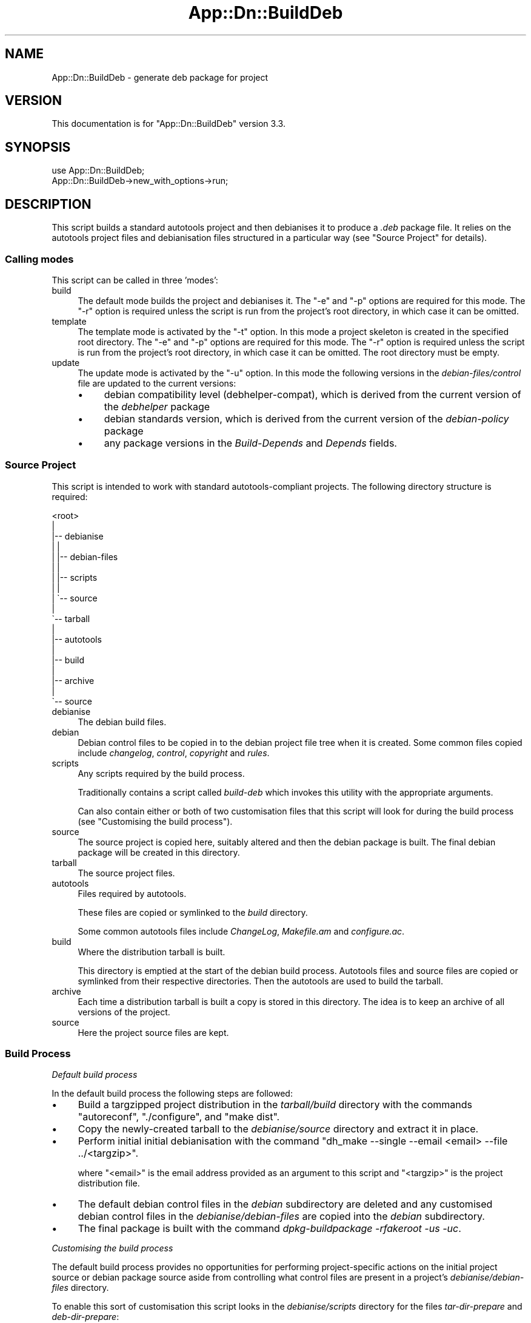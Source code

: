 .\" -*- mode: troff; coding: utf-8 -*-
.\" Automatically generated by Pod::Man 5.01 (Pod::Simple 3.43)
.\"
.\" Standard preamble:
.\" ========================================================================
.de Sp \" Vertical space (when we can't use .PP)
.if t .sp .5v
.if n .sp
..
.de Vb \" Begin verbatim text
.ft CW
.nf
.ne \\$1
..
.de Ve \" End verbatim text
.ft R
.fi
..
.\" \*(C` and \*(C' are quotes in nroff, nothing in troff, for use with C<>.
.ie n \{\
.    ds C` ""
.    ds C' ""
'br\}
.el\{\
.    ds C`
.    ds C'
'br\}
.\"
.\" Escape single quotes in literal strings from groff's Unicode transform.
.ie \n(.g .ds Aq \(aq
.el       .ds Aq '
.\"
.\" If the F register is >0, we'll generate index entries on stderr for
.\" titles (.TH), headers (.SH), subsections (.SS), items (.Ip), and index
.\" entries marked with X<> in POD.  Of course, you'll have to process the
.\" output yourself in some meaningful fashion.
.\"
.\" Avoid warning from groff about undefined register 'F'.
.de IX
..
.nr rF 0
.if \n(.g .if rF .nr rF 1
.if (\n(rF:(\n(.g==0)) \{\
.    if \nF \{\
.        de IX
.        tm Index:\\$1\t\\n%\t"\\$2"
..
.        if !\nF==2 \{\
.            nr % 0
.            nr F 2
.        \}
.    \}
.\}
.rr rF
.\" ========================================================================
.\"
.IX Title "App::Dn::BuildDeb 3pm"
.TH App::Dn::BuildDeb 3pm 2024-06-23 "perl v5.38.2" "User Contributed Perl Documentation"
.\" For nroff, turn off justification.  Always turn off hyphenation; it makes
.\" way too many mistakes in technical documents.
.if n .ad l
.nh
.SH NAME
App::Dn::BuildDeb \- generate deb package for project
.SH VERSION
.IX Header "VERSION"
This documentation is for \f(CW\*(C`App::Dn::BuildDeb\*(C'\fR version 3.3.
.SH SYNOPSIS
.IX Header "SYNOPSIS"
.Vb 1
\&    use App::Dn::BuildDeb;
\&
\&    App::Dn::BuildDeb\->new_with_options\->run;
.Ve
.SH DESCRIPTION
.IX Header "DESCRIPTION"
This script builds a standard autotools project and then debianises it to
produce a \fI.deb\fR package file. It relies on the autotools project files and
debianisation files structured in a particular way (see "Source Project" for
details).
.SS "Calling modes"
.IX Subsection "Calling modes"
This script can be called in three 'modes':
.IP build 4
.IX Item "build"
The default mode builds the project and debianises it. The \f(CW\*(C`\-e\*(C'\fR and \f(CW\*(C`\-p\*(C'\fR
options are required for this mode. The \f(CW\*(C`\-r\*(C'\fR option is required unless the
script is run from the project's root directory, in which case it can be
omitted.
.IP template 4
.IX Item "template"
The template mode is activated by the \f(CW\*(C`\-t\*(C'\fR option. In this mode a project
skeleton is created in the specified root directory. The \f(CW\*(C`\-e\*(C'\fR and \f(CW\*(C`\-p\*(C'\fR
options are required for this mode. The \f(CW\*(C`\-r\*(C'\fR option is required unless the
script is run from the project's root directory, in which case it can be
omitted. The root directory must be empty.
.IP update 4
.IX Item "update"
The update mode is activated by the \f(CW\*(C`\-u\*(C'\fR option. In this mode the following
versions in the \fIdebian\-files/control\fR file are updated to the current
versions:
.RS 4
.IP \(bu 4
debian compatibility level (debhelper-compat), which is derived from the
current version of the \fIdebhelper\fR package
.IP \(bu 4
debian standards version, which is derived from the current version of the
\&\fIdebian-policy\fR package
.IP \(bu 4
any package versions in the \fIBuild-Depends\fR and \fIDepends\fR fields.
.RE
.RS 4
.RE
.SS "Source Project"
.IX Subsection "Source Project"
This script is intended to work with standard autotools-compliant projects. The
following directory structure is required:
.PP
.Vb 10
\&    <root>
\&     |
\&     |\-\- debianise
\&     |   |
\&     |   |\-\- debian\-files
\&     |   |
\&     |   |\-\- scripts
\&     |   |
\&     |   \`\-\- source
\&     |
\&     \`\-\- tarball
\&         |
\&         |\-\- autotools
\&         |
\&         |\-\- build
\&         |
\&         |\-\- archive
\&         |
\&         \`\-\- source
.Ve
.IP debianise 4
.IX Item "debianise"
The debian build files.
.IP debian 4
.IX Item "debian"
Debian control files to be copied in to the debian project file tree when it is
created. Some common files copied include \fIchangelog\fR, \fIcontrol\fR,
\&\fIcopyright\fR and \fIrules\fR.
.IP scripts 4
.IX Item "scripts"
Any scripts required by the build process.
.Sp
Traditionally contains a script called \fIbuild-deb\fR which invokes this
utility with the appropriate arguments.
.Sp
Can also contain either or both of two customisation files that this script
will look for during the build process (see "Customising the build process").
.IP source 4
.IX Item "source"
The source project is copied here, suitably altered and then the debian package
is built. The final debian package will be created in this directory.
.IP tarball 4
.IX Item "tarball"
The source project files.
.IP autotools 4
.IX Item "autotools"
Files required by autotools.
.Sp
These files are copied or symlinked to the \fIbuild\fR directory.
.Sp
Some common autotools files include \fIChangeLog\fR, \fIMakefile.am\fR and
\&\fIconfigure.ac\fR.
.IP build 4
.IX Item "build"
Where the distribution tarball is built.
.Sp
This directory is emptied at the start of the debian build process. Autotools
files and source files are copied or symlinked from their respective
directories. Then the autotools are used to build the tarball.
.IP archive 4
.IX Item "archive"
Each time a distribution tarball is built a copy is stored in this directory.
The idea is to keep an archive of all versions of the project.
.IP source 4
.IX Item "source"
Here the project source files are kept.
.SS "Build Process"
.IX Subsection "Build Process"
\fIDefault build process\fR
.IX Subsection "Default build process"
.PP
In the default build process the following steps are followed:
.IP \(bu 4
Build a targzipped project distribution in the \fItarball/build\fR directory with
the commands \f(CW\*(C`autoreconf\*(C'\fR, \f(CW\*(C`./configure\*(C'\fR, and \f(CW\*(C`make dist\*(C'\fR.
.IP \(bu 4
Copy the newly-created tarball to the \fIdebianise/source\fR directory and extract
it in place.
.IP \(bu 4
Perform initial initial debianisation with the command \f(CW\*(C`dh_make \-\-single
\&\-\-email <email> \-\-file ../<targzip>\*(C'\fR.
.Sp
where \f(CW\*(C`<email>\*(C'\fR is the email address provided as an argument to this
script and \f(CW\*(C`<targzip>\*(C'\fR is the project distribution file.
.IP \(bu 4
The default debian control files in the \fIdebian\fR subdirectory are deleted and
any customised debian control files in the \fIdebianise/debian\-files\fR are copied
into the \fIdebian\fR subdirectory.
.IP \(bu 4
The final package is built with the command \fIdpkg-buildpackage \-rfakeroot \-us
\&\-uc\fR.
.PP
\fICustomising the build process\fR
.IX Subsection "Customising the build process"
.PP
The default build process provides no opportunities for performing
project-specific actions on the initial project source or debian package source
aside from controlling what control files are present in a project's
\&\fIdebianise/debian\-files\fR directory.
.PP
To enable this sort of customisation this script looks in the
\&\fIdebianise/scripts\fR directory for the files \fItar-dir-prepare\fR and
\&\fIdeb-dir-prepare\fR:
.IP \(bu 4
\&\fItar-dir-prepare\fR: if this script is found and executable it will be executed
just before the \f(CW\*(C`autoreconf\*(C'\fR command is executed. The script is executed in
the \fItarball/build\fR directory.
.IP \(bu 4
\&\fIdeb-dir-prepare\fR: if this script is found and executable it will be executed
immediately after any customised debian control files are copied into the
package source. The script is executed in the \fIdebianise/source/<archive>\fR
directory, where \fI<archive>\fR is the top level directory of the extracted
tarball source distribution.
.SH "CONFIGURATION AND ENVIRONMENT"
.IX Header "CONFIGURATION AND ENVIRONMENT"
There is no configuration of this script.
.PP
There are ways to customise the build process for a given project. See
"Customising the build process" for further details.
.SH OPTIONS
.IX Header "OPTIONS"
.IP \fB\-d\fR|\fB\-\-dist_build\fR 4
.IX Item "-d|--dist_build"
Skip building of the targzipped project distribution and copying it to the
\&\fIdebianise/source\fR directory (see "Build Process"). Instead assume there is
a single such file in that directory.
.Sp
This option is designed for use when building a previous version of a project
from an archived distribution targzip file. If reverting to an earlier version
of the project, make sure debian control files such as
\&\fIdebian\-files/changelog\fR are consistent.
.Sp
This option is ignored if the \f(CW\*(C`\-t\*(C'\fR or \f(CW\*(C`\-u\*(C'\fR options are used.
.Sp
Boolean. Optional. Default: false.
.IP "\fB\-e\fR|\fB\-\-maint_email\fR \fIval\fR" 4
.IX Item "-e|--maint_email val"
Email address of the package maintainer.
.Sp
Scalar string. Ignored if called with '\-u' option, otherwise required. No
default.
.IP "\fB\-p\fR|\fB\-\-pkg_name\fR \fIval\fR" 4
.IX Item "-p|--pkg_name val"
Package name.
.Sp
Scalar string. Ignored if called with '\-u' option, otherwise required. No
default.
.IP "\fB\-r\fR|\fB\-\-root_dir\fR \fIval\fR" 4
.IX Item "-r|--root_dir val"
The root directory of the source project.
.Sp
Scalar string. Optional. Default: current working directory.
.IP \fB\-t\fR|\fB\-\-template\fR 4
.IX Item "-t|--template"
Create empty project template consisting of the required directories (see
"Source Project").
.Sp
Also creates empty customisation files and a wrapper for this script.
.Sp
Note the root directory must be empty if a project template is to be created in
it.
.Sp
This option cannot be used with the \f(CW\*(C`\-u\*(C'\fR option.
.Sp
Boolean. Optional. Default: false.
.IP \fB\-u\fR|\fB\-\-update\fR 4
.IX Item "-u|--update"
Update package versions in the \fIdebian\-files/control\fR file.
.Sp
This option cannot be used with the \f(CW\*(C`\-t\*(C'\fR option.
.Sp
Boolean. Optional. Default: false.
.IP \fB\-h\fR 4
.IX Item "-h"
Display help and exit.
.SH SUBROUTINES/METHODS
.IX Header "SUBROUTINES/METHODS"
.SS \fBrun()\fP
.IX Subsection "run()"
This is the only public method. It builds the debian package.
.SH DIAGNOSTICS
.IX Header "DIAGNOSTICS"
.SS "Unable to archive tarball: ERROR"
.IX Subsection "Unable to archive tarball: ERROR"
Occurs when an attempt to copy the distribution targzip archive to the
\&\fItarball/archive\fR directory fails.
.SS "Unable to copy tarball to deb source dir: ERROR"
.IX Subsection "Unable to copy tarball to deb source dir: ERROR"
Occurs when an attempt to copy the distribution targzip archive to the
\&\fIdebianise/source\fR directory fails.
.SS "Expected 1 file in debianise/source, got X"
.IX Subsection "Expected 1 file in debianise/source, got X"
Occurs when the script attempts to locate the distribution targzip archive in
the \fIdebianise/source\fR directory. Because the directory was cleared before the
archive file was copied to it, it should contain only one file.
.SS "Unable to extract source: ERROR"
.IX Subsection "Unable to extract source: ERROR"
Occurs when an attempt to unarchive the targzip distribution archive fails.
.SS "Expected 1 directory, got X"
.IX Subsection "Expected 1 directory, got X"
After extracting the targzip distribution archive there should be a single
project directory in \fIdebianise/source\fR containing the extracted project
files. This error occurs if \fIdebianise/source\fR contains more than one
subdirectory or contains no subdirectories.
.SS "Expected 1 'debian' child, got X"
.IX Subsection "Expected 1 'debian' child, got X"
.SS "'debian' is not a directory"
.IX Subsection "'debian' is not a directory"
.SS "Unable to copy custom debian files: ERROR"
.IX Subsection "Unable to copy custom debian files: ERROR"
These errors occur during the script's attempt to copy custom control files
from the \fIdebianise/debian\fR directory to the \fIdebian\fR subdirectory of the
project files extracted into the \fIdebianise/source\fR directory. An error can
occur if no \fIdebian\fR subdirectory is located (or is a file instead of a
directory). An error can also occur if the copying operation fails.
.SS "Expected 1 package file, got X"
.IX Subsection "Expected 1 package file, got X"
.SS "PKG_NAME is not a file"
.IX Subsection "PKG_NAME is not a file"
After building the debian package there should be a single \fI.deb\fR file in the
\&\fIdebianise/source\fR directory. An error occurs if there is no such file or
there are multiple such files. An error also occurs if the file is present but
it is not a regular/plain file.
.SS "Invalid directory: is OBJECT_TYPE"
.IX Subsection "Invalid directory: is OBJECT_TYPE"
.SS "Invalid directory: is REF_TYPE"
.IX Subsection "Invalid directory: is REF_TYPE"
.SS "Unable to determine directory path"
.IX Subsection "Unable to determine directory path"
During the build process the script deletes the contents of both the
\&\fItarball/build\fR and \fIdebianise/source\fR directories. These errors occur if the
parameter passed to the method performing the deletion cannot be interpreted as
a valid directory. These errors occur because of programming mistakes rather
than system errors.
.SS "Tried to delete X items, deleted Y"
.IX Subsection "Tried to delete X items, deleted Y"
During the build process the script deletes the contents of both the
\&\fItarball/build\fR and \fIdebianise/source\fR directories. This error occurs if, in
either case, the number of files and subdirectories deleted is less than the
total number of files and subdirectories initially detected.
.SS "No command provided"
.IX Subsection "No command provided"
Occurs if the role method that runs shell commands, \f(CW\*(C`run_command\*(C'\fR, is called
without a command parameter. This reflects a programming mistake rather than a
system error.
.SS "Terminal < TERM_MIN_WIDTH chars(X)"
.IX Subsection "Terminal < TERM_MIN_WIDTH chars(X)"
Occurs if the terminal width is less than ten columns.
.SS "No content provided"
.IX Subsection "No content provided"
.SS "Content not an array"
.IX Subsection "Content not an array"
.SS "No file provided"
.IX Subsection "No file provided"
.SS "Invalid file: is OBJECT_TYPE"
.IX Subsection "Invalid file: is OBJECT_TYPE"
.SS "Invalid file: is REF_TYPE"
.IX Subsection "Invalid file: is REF_TYPE"
.SS "Unable to determine destination file path"
.IX Subsection "Unable to determine destination file path"
There are numerous occasions when this script writes a file to permanent
storage. All such tasks are delegated to a single method. These errors occur
when the parameters passed to the method are invalid. They are most likely cause
by programming mistakes rather than system errors or data malformation.
.SS "Unable to write to 'FILEPATH': ERROR"
.IX Subsection "Unable to write to 'FILEPATH': ERROR"
.SS "Unable to modify permissions of 'FILEPATH': ERROR"
.IX Subsection "Unable to modify permissions of 'FILEPATH': ERROR"
There are numerous occasions when this script writes a file to permanent
storage. These errors occur when the file write or permission change operations
fail.
.SS "Unable to copy into build directory: ERROR"
.IX Subsection "Unable to copy into build directory: ERROR"
Occurs when an attempt to copy the contents of the \fItarball/source\fR and
\&\fItarball/autotools\fR directories into the \fItarball/build\fR directory fails.
.SS "Cannot locate 'build/configure' file"
.IX Subsection "Cannot locate 'build/configure' file"
During the project build a \fIconfigure\fR file should be created in the
\&\fItarball/build\fR directory. This error occurs if that file cannot be located.
.SS "Expected 1 '.tar.gz' file, got X"
.IX Subsection "Expected 1 '.tar.gz' file, got X"
The autotools project build process should create a single \fI.tar.gz\fR
distribution archive in the \fItarball/build\fR directory. This error occurs if
more than one such file is found, or if no such file is found.
.SS "Version mismatch between configure.ac and changelog"
.IX Subsection "Version mismatch between configure.ac and changelog"
.SS "Unable to extract version from configure.ac and changelog"
.IX Subsection "Unable to extract version from configure.ac and changelog"
.SS "Extracted version 'VERSION' from changelog, but unable..."
.IX Subsection "Extracted version 'VERSION' from changelog, but unable..."
.SS "Extracted version 'VERSION' from configure.ac, but unable..."
.IX Subsection "Extracted version 'VERSION' from configure.ac, but unable..."
.SS "Help! Current version VERSION is invalid!"
.IX Subsection "Help! Current version VERSION is invalid!"
.SS "Unable to extract version from configure.ac"
.IX Subsection "Unable to extract version from configure.ac"
.SS "Unable to extract version from changelog"
.IX Subsection "Unable to extract version from changelog"
When the script 'bumps' the package version number it must be changed in the
\&\fItarball/autotools/configure.ac\fR and \fIdebianise/debian\-files\-changelog\fR
files. This involves extracting the existing versions from both files before
changing them in place. These errors occur when extracting and comparing the
existing package versions in these files.
.SS "Invalid version: VERSION"
.IX Subsection "Invalid version: VERSION"
.SS "New version cannot be lower than current version"
.IX Subsection "New version cannot be lower than current version"
When the script 'bumps' the package version number the user enters the new
version number. These errors occur if the new version is invalid, or less than
or equal to the current version.
.SS "Project root directory is not empty: DIR"
.IX Subsection "Project root directory is not empty: DIR"
Occurs if the script is called in template mode but the specified project root
directory is not empty.
.SS "Project root 'DIR' is not a directory"
.IX Subsection "Project root 'DIR' is not a directory"
Occurs if an invalid project root directory is specified.
.SS "Invalid maintainer email address: EMAIL"
.IX Subsection "Invalid maintainer email address: EMAIL"
Occurs if no maintainer email value is provided or if an invalid email address
is provided.
.SS "Cannot use both \-t and \-u"
.IX Subsection "Cannot use both -t and -u"
Occurs if both \f(CW\*(C`\-t\*(C'\fR and \f(CW\*(C`\-u\*(C'\fR options are used. Only one of these options can
be used when calling this script.
.SS "\-t option requires OPTS"
.IX Subsection "-t option requires OPTS"
If the \f(CW\*(C`\-t\*(C'\fR option is used then both the \f(CW\*(C`\-e\*(C'\fR and \f(CW\*(C`\-p\*(C'\fR options must be used
as well. This error occurs if either or both options are omitted.
.SS "Building debian package requires OPTS"
.IX Subsection "Building debian package requires OPTS"
If the script is called in 'build' mode it requires both the \f(CW\*(C`\-e\*(C'\fR and \f(CW\*(C`\-p\*(C'\fR
options be used. This error occurs if either or both options are omitted.
.SS "Missing tarball/archive directory, perhaps '\-t' is missing?"
.IX Subsection "Missing tarball/archive directory, perhaps '-t' is missing?"
.SS "Missing tarball/autotools directory, perhaps '\-t' is missing?"
.IX Subsection "Missing tarball/autotools directory, perhaps '-t' is missing?"
.SS "Missing tarball/build directory, perhaps '\-t' is missing?"
.IX Subsection "Missing tarball/build directory, perhaps '-t' is missing?"
.SS "Missing tarball/source directory, perhaps '\-t' is missing?"
.IX Subsection "Missing tarball/source directory, perhaps '-t' is missing?"
.SS "Missing debianise/debian\-files directory, perhaps '\-t' is missing?"
.IX Subsection "Missing debianise/debian-files directory, perhaps '-t' is missing?"
.SS "Missing debianise/scripts directory, perhaps '\-t' is missing?"
.IX Subsection "Missing debianise/scripts directory, perhaps '-t' is missing?"
.SS "Missing debianise/source directory, perhaps '\-t' is missing?"
.IX Subsection "Missing debianise/source directory, perhaps '-t' is missing?"
Occurs if this directory cannot be located and the script was called in 'build'
or 'update' mode.
.SS "Missing BUILD\-DEB_PATH, perhaps '\-t' is missing?"
.IX Subsection "Missing BUILD-DEB_PATH, perhaps '-t' is missing?"
.SS "Missing CHANGELOG_PATH, perhaps '\-t' is missing?"
.IX Subsection "Missing CHANGELOG_PATH, perhaps '-t' is missing?"
.SS "Missing CONFIGURE.AC_PATH, perhaps '\-t' is missing?"
.IX Subsection "Missing CONFIGURE.AC_PATH, perhaps '-t' is missing?"
Occurs if this file cannot be located and the script was called in 'build' or
\&'update' mode.
.SS "Unable to get version of package: PKG"
.IX Subsection "Unable to get version of package: PKG"
.SS "Unable to get version of package PKG: ERROR"
.IX Subsection "Unable to get version of package PKG: ERROR"
.SS "Unable to extract version information for package PKG"
.IX Subsection "Unable to extract version information for package PKG"
.SS "Unable to extract PKG version from OUTPUT"
.IX Subsection "Unable to extract PKG version from OUTPUT"
.SS "Package PKG has invalid version: VERSION"
.IX Subsection "Package PKG has invalid version: VERSION"
These errors can occur when attempting to extract package version number from
\&\f(CW\*(C`dpkg\*(C'\fR output.
.SS "Unable to extract debhelper major version number from version: VERSION"
.IX Subsection "Unable to extract debhelper major version number from version: VERSION"
Occurs if the major version number of the \fIdebhelper\fR debian package cannot be
extracted from its full version number.
.SS "Unable to extract 3\-part version from VERSION"
.IX Subsection "Unable to extract 3-part version from VERSION"
Occurs if a 3\-part version (X.Y.Z) cannot be extracted from the full version of
the \fIdebian-policy\fR debian package.
.SS "Unable to extract 'Build\-Depends' field value"
.IX Subsection "Unable to extract 'Build-Depends' field value"
.SS "Unable to extract 'Depends' field value"
.IX Subsection "Unable to extract 'Depends' field value"
Occurs when the script is unable to extract data fields from the debian
\&\fIcontrol\fR file using regular expression matching.
.SS "Unable to extract package name and version from control file data..."
.IX Subsection "Unable to extract package name and version from control file data..."
Occurs when the script is unable to parse extracted data fields from the debian
\&\fIcontrol\fR file in order to extract package names and versions.
.SS "Invalid existing standards version: VERSION"
.IX Subsection "Invalid existing standards version: VERSION"
.SS "Invalid current standards version: VERSION"
.IX Subsection "Invalid current standards version: VERSION"
These errors occur when the debian standards version extracted from the debian
\&\fIcontrol\fR file or the \fIdebian-policy\fR package are found to be invalid.
.SH INCOMPATIBILITIES
.IX Header "INCOMPATIBILITIES"
There are no known incompatibilities.
.SH "BUGS AND LIMITATIONS"
.IX Header "BUGS AND LIMITATIONS"
Please report any bugs to the author.
.SH DEPENDENCIES
.IX Header "DEPENDENCIES"
.SS "Perl modules"
.IX Subsection "Perl modules"
Archive::Tar, autodie, Carp, charnames, Const::Fast, Dpkg::Version,
Email::Date::Format, Email::Valid, English, Feature::Compat::Try,
File::Basename, File::Copy::Recursive, File::Find::Rule, File::Spec,
File::chdir, Moo, MooX::HandlesVia, MooX::Options, namespace::clean,
Path::Tiny, strictures, Term::Clui, Term::ReadKey, Types::Standard, version.
.SS Executables
.IX Subsection "Executables"
autoreconf, dh_make, dpkg, dpkg-buildpackage, make, su, sudo.
.SH AUTHOR
.IX Header "AUTHOR"
David Nebauer (david at nebauer dot org)
.SH "LICENSE AND COPYRIGHT"
.IX Header "LICENSE AND COPYRIGHT"
Copyright (c) 2024 David Nebauer (david at nebauer dot org)
.PP
This script is free software; you can redistribute it and/or modify it under
the same terms as Perl itself.
